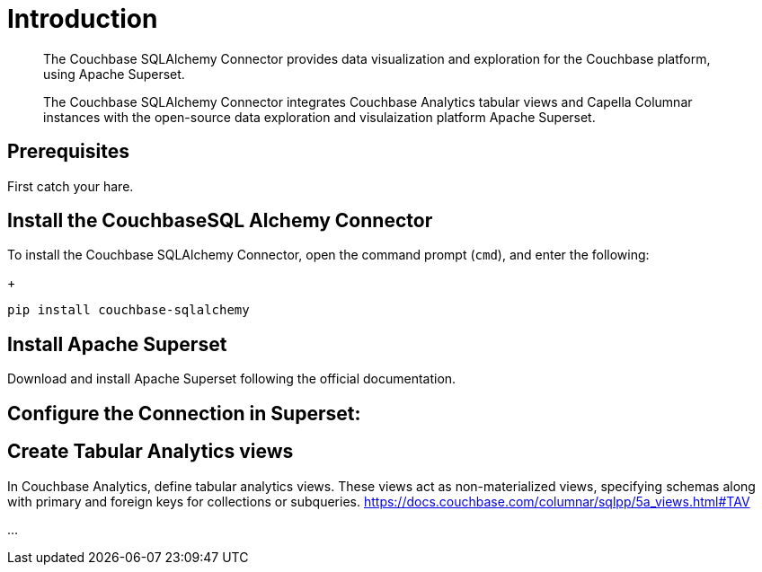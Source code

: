 = Introduction
:page-topic-type: guide
:page-toclevels: 2
:description: The Couchbase SQLAlchemy Connector provides data visualization and exploration for the Couchbase platform, using Apache Superset.

[abstract]
--
{description}

The Couchbase SQLAlchemy Connector integrates Couchbase Analytics tabular views and Capella Columnar instances with the open-source data exploration and visulaization platform Apache  Superset.
--


== Prerequisites

First catch your hare.

== Install the CouchbaseSQL Alchemy Connector
To install the Couchbase SQLAlchemy Connector, open the command prompt (`cmd`), and enter the following:
+
[source, console]
----
pip install couchbase-sqlalchemy
----

== Install Apache Superset
Download and install Apache Superset following the official documentation.




== Configure the Connection in Superset:

== Create Tabular Analytics views
In Couchbase Analytics, define tabular analytics views. These views act as non-materialized views, specifying schemas along with primary and foreign keys for collections or subqueries.
https://docs.couchbase.com/columnar/sqlpp/5a_views.html#TAV

...

